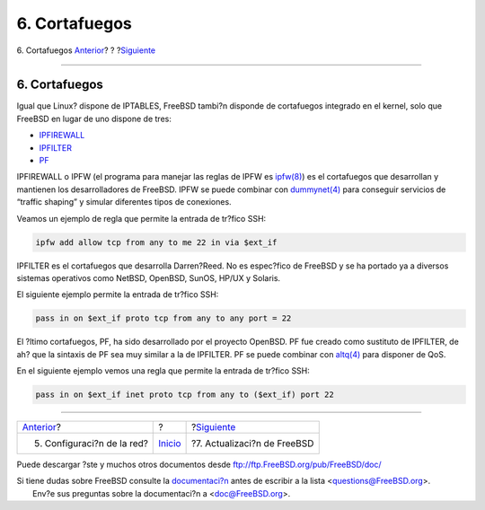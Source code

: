 ==============
6. Cortafuegos
==============

.. raw:: html

   <div class="navheader">

6. Cortafuegos
`Anterior <network.html>`__?
?
?\ `Siguiente <updates.html>`__

--------------

.. raw:: html

   </div>

.. raw:: html

   <div class="sect1">

.. raw:: html

   <div class="titlepage" xmlns="">

.. raw:: html

   <div>

.. raw:: html

   <div>

6. Cortafuegos
--------------

.. raw:: html

   </div>

.. raw:: html

   </div>

.. raw:: html

   </div>

Igual que Linux? dispone de IPTABLES, FreeBSD tambi?n disponde de
cortafuegos integrado en el kernel, solo que FreeBSD en lugar de uno
dispone de tres:

.. raw:: html

   <div class="itemizedlist">

-  `IPFIREWALL <../../../../doc/en_US.ISO8859-1/books/handbook/firewalls-ipfw.html>`__
-  `IPFILTER <../../../../doc/en_US.ISO8859-1/books/handbook/firewalls-ipf.html>`__
-  `PF <../../../../doc/en_US.ISO8859-1/books/handbook/firewalls-pf.html>`__

.. raw:: html

   </div>

IPFIREWALL o IPFW (el programa para manejar las reglas de IPFW es
`ipfw(8) <http://www.FreeBSD.org/cgi/man.cgi?query=ipfw&sektion=8>`__)
es el cortafuegos que desarrollan y mantienen los desarrolladores de
FreeBSD. IPFW se puede combinar con
`dummynet(4) <http://www.FreeBSD.org/cgi/man.cgi?query=dummynet&sektion=4>`__
para conseguir servicios de “traffic shaping” y simular diferentes tipos
de conexiones.

Veamos un ejemplo de regla que permite la entrada de tr?fico SSH:

.. code:: programlisting

    ipfw add allow tcp from any to me 22 in via $ext_if

IPFILTER es el cortafuegos que desarrolla Darren?Reed. No es espec?fico
de FreeBSD y se ha portado ya a diversos sistemas operativos como
NetBSD, OpenBSD, SunOS, HP/UX y Solaris.

El siguiente ejemplo permite la entrada de tr?fico SSH:

.. code:: programlisting

    pass in on $ext_if proto tcp from any to any port = 22

El ?ltimo cortafuegos, PF, ha sido desarrollado por el proyecto OpenBSD.
PF fue creado como sustituto de IPFILTER, de ah? que la sintaxis de PF
sea muy similar a la de IPFILTER. PF se puede combinar con
`altq(4) <http://www.FreeBSD.org/cgi/man.cgi?query=altq&sektion=4>`__
para disponer de QoS.

En el siguiente ejemplo vemos una regla que permite la entrada de
tr?fico SSH:

.. code:: programlisting

    pass in on $ext_if inet proto tcp from any to ($ext_if) port 22

.. raw:: html

   </div>

.. raw:: html

   <div class="navfooter">

--------------

+--------------------------------+---------------------------+-----------------------------------+
| `Anterior <network.html>`__?   | ?                         | ?\ `Siguiente <updates.html>`__   |
+--------------------------------+---------------------------+-----------------------------------+
| 5. Configuraci?n de la red?    | `Inicio <index.html>`__   | ?7. Actualizaci?n de FreeBSD      |
+--------------------------------+---------------------------+-----------------------------------+

.. raw:: html

   </div>

Puede descargar ?ste y muchos otros documentos desde
ftp://ftp.FreeBSD.org/pub/FreeBSD/doc/

| Si tiene dudas sobre FreeBSD consulte la
  `documentaci?n <http://www.FreeBSD.org/docs.html>`__ antes de escribir
  a la lista <questions@FreeBSD.org\ >.
|  Env?e sus preguntas sobre la documentaci?n a <doc@FreeBSD.org\ >.
